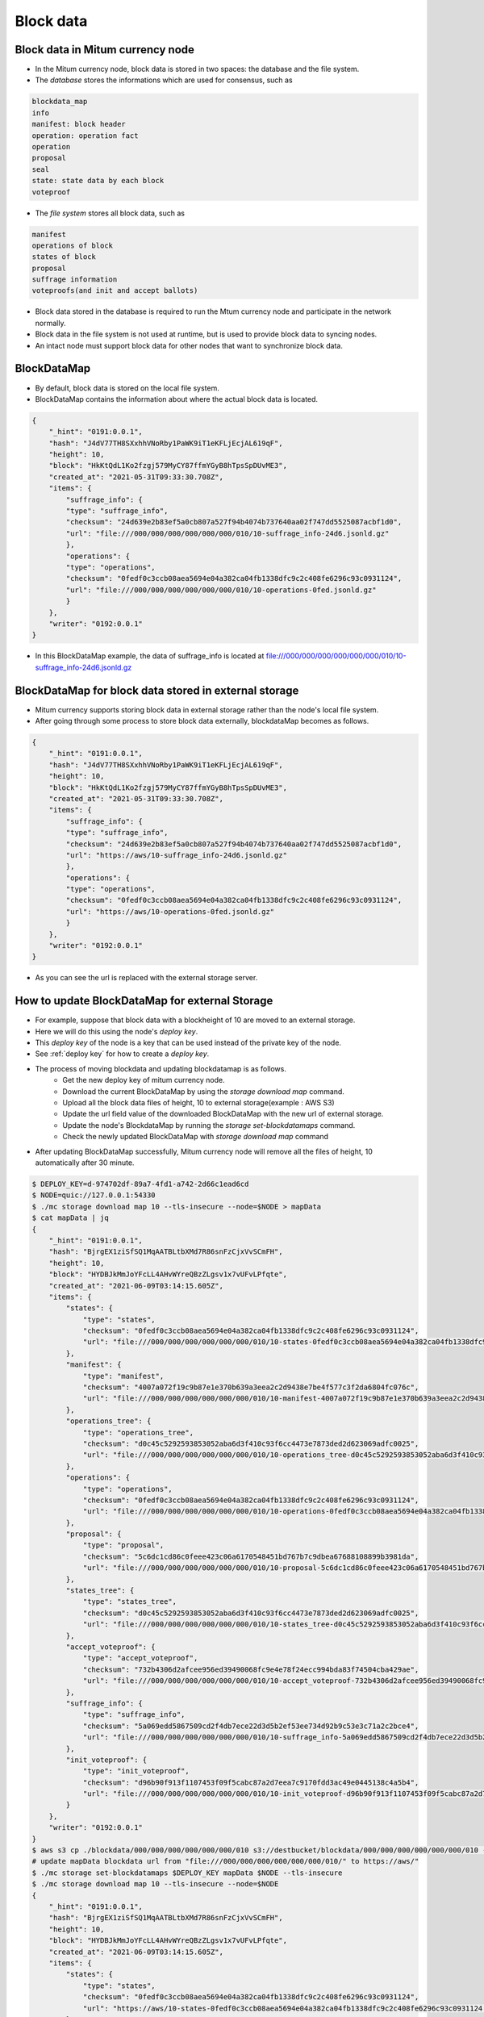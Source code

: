 .. _blockdata:

Block data
========================

Block data in Mitum currency node
------------------------------------

* In the Mitum currency node, block data is stored in two spaces: the database and the file system.
* The `database` stores the informations which are used for consensus, such as

.. code-block::

    blockdata_map
    info
    manifest: block header
    operation: operation fact
    operation
    proposal
    seal
    state: state data by each block
    voteproof

* The `file system` stores all block data, such as

.. code-block::

    manifest
    operations of block
    states of block
    proposal
    suffrage information
    voteproofs(and init and accept ballots)

* Block data stored in the database is required to run the Mtum currency node and participate in the network normally. 
* Block data in the file system is not used at runtime, but is used to provide block data to syncing nodes.
* An intact node must support block data for other nodes that want to synchronize block data.

BlockDataMap
---------------

* By default, block data is stored on the local file system.
* BlockDataMap contains the information about where the actual block data is located.

.. code-block::

    {
        "_hint": "0191:0.0.1",
        "hash": "J4dV77TH8SXxhhVNoRby1PaWK9iT1eKFLjEcjAL619qF",
        "height": 10,
        "block": "HkKtQdL1Ko2fzgj579MyCY87ffmYGyB8hTpsSpDUvME3",
        "created_at": "2021-05-31T09:33:30.708Z",
        "items": {
            "suffrage_info": {
            "type": "suffrage_info",
            "checksum": "24d639e2b83ef5a0cb807a527f94b4074b737640aa02f747dd5525087acbf1d0",
            "url": "file:///000/000/000/000/000/000/010/10-suffrage_info-24d6.jsonld.gz"
            },
            "operations": {
            "type": "operations",
            "checksum": "0fedf0c3ccb08aea5694e04a382ca04fb1338dfc9c2c408fe6296c93c0931124",
            "url": "file:///000/000/000/000/000/000/010/10-operations-0fed.jsonld.gz"
            }
        },
        "writer": "0192:0.0.1"
    }

* In this BlockDataMap example, the data of suffrage_info is located at file:///000/000/000/000/000/000/010/10-suffrage_info-24d6.jsonld.gz

BlockDataMap for block data stored in external storage
---------------------------------------------------------

* Mitum currency supports storing block data in external storage rather than the node's local file system.
* After going through some process to store block data externally, blockdataMap becomes as follows.

.. code-block::

    {
        "_hint": "0191:0.0.1",
        "hash": "J4dV77TH8SXxhhVNoRby1PaWK9iT1eKFLjEcjAL619qF",
        "height": 10,
        "block": "HkKtQdL1Ko2fzgj579MyCY87ffmYGyB8hTpsSpDUvME3",
        "created_at": "2021-05-31T09:33:30.708Z",
        "items": {
            "suffrage_info": {
            "type": "suffrage_info",
            "checksum": "24d639e2b83ef5a0cb807a527f94b4074b737640aa02f747dd5525087acbf1d0",
            "url": "https://aws/10-suffrage_info-24d6.jsonld.gz"
            },
            "operations": {
            "type": "operations",
            "checksum": "0fedf0c3ccb08aea5694e04a382ca04fb1338dfc9c2c408fe6296c93c0931124",
            "url": "https://aws/10-operations-0fed.jsonld.gz"
            }
        },
        "writer": "0192:0.0.1"
    }

* As you can see the url is replaced with the external storage server.

How to update BlockDataMap for external Storage
---------------------------------------------------

* For example, suppose that block data with a blockheight of 10 are moved to an external storage.
* Here we will do this using the node's `deploy key`.
* This `deploy key` of the node is a key that can be used instead of the private key of the node.
* See :ref:`deploy key` for how to create a `deploy key`.
* The process of moving blockdata and updating blockdatamap is as follows.
    * Get the new deploy key of mitum currency node.
    * Download the current BlockDataMap by using the `storage download map` command.
    * Upload all the block data files of height, 10 to external storage(example : AWS S3)
    * Update the url field value of the downloaded BlockDataMap with the new url of external storage.
    * Update the node's BlockdataMap by running the `storage set-blockdatamaps` command.
    * Check the newly updated BlockDataMap with `storage download map` command
* After updating BlockDataMap successfully, Mitum currency node will remove all the files of height, 10 automatically after 30 minute.

.. code-block::

    $ DEPLOY_KEY=d-974702df-89a7-4fd1-a742-2d66c1ead6cd
    $ NODE=quic://127.0.0.1:54330
    $ ./mc storage download map 10 --tls-insecure --node=$NODE > mapData
    $ cat mapData | jq
    {
        "_hint": "0191:0.0.1",
        "hash": "BjrgEX1ziSfSQ1MqAATBLtbXMd7R86snFzCjxVvSCmFH",
        "height": 10,
        "block": "HYDBJkMmJoYFcLL4AHvWYreQBzZLgsv1x7vUFvLPfqte",
        "created_at": "2021-06-09T03:14:15.605Z",
        "items": {
            "states": {
                "type": "states",
                "checksum": "0fedf0c3ccb08aea5694e04a382ca04fb1338dfc9c2c408fe6296c93c0931124",
                "url": "file:///000/000/000/000/000/000/010/10-states-0fedf0c3ccb08aea5694e04a382ca04fb1338dfc9c2c408fe6296c93c0931124.jsonld.gz"
            },
            "manifest": {
                "type": "manifest",
                "checksum": "4007a072f19c9b87e1e370b639a3eea2c2d9438e7be4f577c3f2da6804fc076c",
                "url": "file:///000/000/000/000/000/000/010/10-manifest-4007a072f19c9b87e1e370b639a3eea2c2d9438e7be4f577c3f2da6804fc076c.jsonld.gz"
            },
            "operations_tree": {
                "type": "operations_tree",
                "checksum": "d0c45c5292593853052aba6d3f410c93f6cc4473e7873ded2d623069adfc0025",
                "url": "file:///000/000/000/000/000/000/010/10-operations_tree-d0c45c5292593853052aba6d3f410c93f6cc4473e7873ded2d623069adfc0025.jsonld.gz"
            },
            "operations": {
                "type": "operations",
                "checksum": "0fedf0c3ccb08aea5694e04a382ca04fb1338dfc9c2c408fe6296c93c0931124",
                "url": "file:///000/000/000/000/000/000/010/10-operations-0fedf0c3ccb08aea5694e04a382ca04fb1338dfc9c2c408fe6296c93c0931124.jsonld.gz"
            },
            "proposal": {
                "type": "proposal",
                "checksum": "5c6dc1cd86c0feee423c06a6170548451bd767b7c9dbea67688108899b3981da",
                "url": "file:///000/000/000/000/000/000/010/10-proposal-5c6dc1cd86c0feee423c06a6170548451bd767b7c9dbea67688108899b3981da.jsonld.gz"
            },
            "states_tree": {
                "type": "states_tree",
                "checksum": "d0c45c5292593853052aba6d3f410c93f6cc4473e7873ded2d623069adfc0025",
                "url": "file:///000/000/000/000/000/000/010/10-states_tree-d0c45c5292593853052aba6d3f410c93f6cc4473e7873ded2d623069adfc0025.jsonld.gz"
            },
            "accept_voteproof": {
                "type": "accept_voteproof",
                "checksum": "732b4306d2afcee956ed39490068fc9e4e78f24ecc994bda83f74504cba429ae",
                "url": "file:///000/000/000/000/000/000/010/10-accept_voteproof-732b4306d2afcee956ed39490068fc9e4e78f24ecc994bda83f74504cba429ae.jsonld.gz"
            },
            "suffrage_info": {
                "type": "suffrage_info",
                "checksum": "5a069edd5867509cd2f4db7ece22d3d5b2ef53ee734d92b9c53e3c71a2c2bce4",
                "url": "file:///000/000/000/000/000/000/010/10-suffrage_info-5a069edd5867509cd2f4db7ece22d3d5b2ef53ee734d92b9c53e3c71a2c2bce4.jsonld.gz"
            },
            "init_voteproof": {
                "type": "init_voteproof",
                "checksum": "d96b90f913f1107453f09f5cabc87a2d7eea7c9170fdd3ac49e0445138c4a5b4",
                "url": "file:///000/000/000/000/000/000/010/10-init_voteproof-d96b90f913f1107453f09f5cabc87a2d7eea7c9170fdd3ac49e0445138c4a5b4.jsonld.gz"
            }
        },
        "writer": "0192:0.0.1"
    }
    $ aws s3 cp ./blockdata/000/000/000/000/000/000/010 s3://destbucket/blockdata/000/000/000/000/000/000/010 --recursive
    # update mapData blockdata url from "file:///000/000/000/000/000/000/010/" to https://aws/"
    $ ./mc storage set-blockdatamaps $DEPLOY_KEY mapData $NODE --tls-insecure
    $ ./mc storage download map 10 --tls-insecure --node=$NODE
    {
        "_hint": "0191:0.0.1",
        "hash": "BjrgEX1ziSfSQ1MqAATBLtbXMd7R86snFzCjxVvSCmFH",
        "height": 10,
        "block": "HYDBJkMmJoYFcLL4AHvWYreQBzZLgsv1x7vUFvLPfqte",
        "created_at": "2021-06-09T03:14:15.605Z",
        "items": {
            "states": {
                "type": "states",
                "checksum": "0fedf0c3ccb08aea5694e04a382ca04fb1338dfc9c2c408fe6296c93c0931124",
                "url": "https://aws/10-states-0fedf0c3ccb08aea5694e04a382ca04fb1338dfc9c2c408fe6296c93c0931124.jsonld.gz"
            },
            "manifest": {
                "type": "manifest",
                "checksum": "4007a072f19c9b87e1e370b639a3eea2c2d9438e7be4f577c3f2da6804fc076c",
                "url": "https://aws/10-manifest-4007a072f19c9b87e1e370b639a3eea2c2d9438e7be4f577c3f2da6804fc076c.jsonld.gz"
            },
            "operations_tree": {
                "type": "operations_tree",
                "checksum": "d0c45c5292593853052aba6d3f410c93f6cc4473e7873ded2d623069adfc0025",
                "url": "https://aws/10-operations_tree-d0c45c5292593853052aba6d3f410c93f6cc4473e7873ded2d623069adfc0025.jsonld.gz"
            },
            "operations": {
                "type": "operations",
                "checksum": "0fedf0c3ccb08aea5694e04a382ca04fb1338dfc9c2c408fe6296c93c0931124",
                "url": "https://aws/10-operations-0fedf0c3ccb08aea5694e04a382ca04fb1338dfc9c2c408fe6296c93c0931124.jsonld.gz"
            },
            "proposal": {
                "type": "proposal",
                "checksum": "5c6dc1cd86c0feee423c06a6170548451bd767b7c9dbea67688108899b3981da",
                "url": "https://aws/10-proposal-5c6dc1cd86c0feee423c06a6170548451bd767b7c9dbea67688108899b3981da.jsonld.gz"
            },
            "states_tree": {
                "type": "states_tree",
                "checksum": "d0c45c5292593853052aba6d3f410c93f6cc4473e7873ded2d623069adfc0025",
                "url": "https://aws/10-states_tree-d0c45c5292593853052aba6d3f410c93f6cc4473e7873ded2d623069adfc0025.jsonld.gz"
            },
            "accept_voteproof": {
                "type": "accept_voteproof",
                "checksum": "732b4306d2afcee956ed39490068fc9e4e78f24ecc994bda83f74504cba429ae",
                "url": "https://aws/10-accept_voteproof-732b4306d2afcee956ed39490068fc9e4e78f24ecc994bda83f74504cba429ae.jsonld.gz"
            },
            "suffrage_info": {
                "type": "suffrage_info",
                "checksum": "5a069edd5867509cd2f4db7ece22d3d5b2ef53ee734d92b9c53e3c71a2c2bce4",
                "url": "https://aws/10-suffrage_info-5a069edd5867509cd2f4db7ece22d3d5b2ef53ee734d92b9c53e3c71a2c2bce4.jsonld.gz"
            },
            "init_voteproof": {
                "type": "init_voteproof",
                "checksum": "d96b90f913f1107453f09f5cabc87a2d7eea7c9170fdd3ac49e0445138c4a5b4",
                "url": "https://aws/10-init_voteproof-d96b90f913f1107453f09f5cabc87a2d7eea7c9170fdd3ac49e0445138c4a5b4.jsonld.gz"
            }
        },
        "writer": "0192:0.0.1"
    }
.. 
